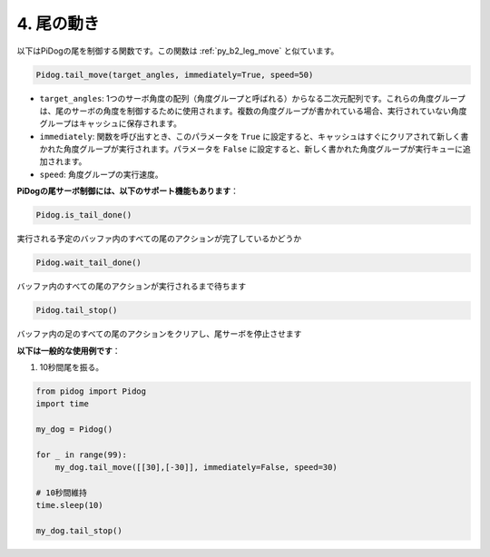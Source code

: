 4. 尾の動き
===================

以下はPiDogの尾を制御する関数です。この関数は :ref:`py_b2_leg_move` と似ています。

.. code-block:: python

    Pidog.tail_move(target_angles, immediately=True, speed=50)

* ``target_angles``: 1つのサーボ角度の配列（角度グループと呼ばれる）からなる二次元配列です。これらの角度グループは、尾のサーボの角度を制御するために使用されます。複数の角度グループが書かれている場合、実行されていない角度グループはキャッシュに保存されます。
* ``immediately``: 関数を呼び出すとき、このパラメータを ``True`` に設定すると、キャッシュはすぐにクリアされて新しく書かれた角度グループが実行されます。パラメータを ``False`` に設定すると、新しく書かれた角度グループが実行キューに追加されます。
* ``speed``: 角度グループの実行速度。

**PiDogの尾サーボ制御には、以下のサポート機能もあります**：

.. code-block:: python

    Pidog.is_tail_done()

実行される予定のバッファ内のすべての尾のアクションが完了しているかどうか

.. code-block:: python

    Pidog.wait_tail_done()

バッファ内のすべての尾のアクションが実行されるまで待ちます

.. code-block:: python

    Pidog.tail_stop()

バッファ内の足のすべての尾のアクションをクリアし、尾サーボを停止させます


**以下は一般的な使用例です**：

1. 10秒間尾を振る。

.. code-block:: python

    from pidog import Pidog
    import time

    my_dog = Pidog()

    for _ in range(99):
        my_dog.tail_move([[30],[-30]], immediately=False, speed=30)

    # 10秒間維持
    time.sleep(10)

    my_dog.tail_stop()
